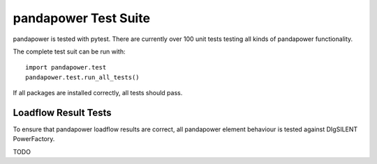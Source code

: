 ﻿================================
pandapower Test Suite
================================

pandapower is tested with pytest. There are currently over 100 unit tests testing all kinds of pandapower functionality.

The complete test suit can be run with: ::

        import pandapower.test
        pandapower.test.run_all_tests()
    
If all packages are installed correctly, all tests should pass.

Loadflow Result Tests
=========================
To ensure that pandapower loadflow results are correct, all pandapower element behaviour is tested against DIgSILENT PowerFactory. 

TODO